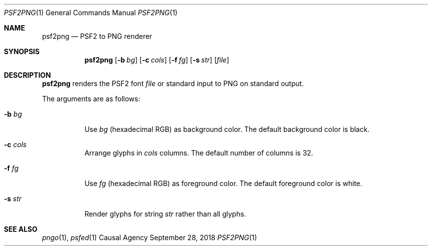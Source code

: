 .Dd September 28, 2018
.Dt PSF2PNG 1
.Os "Causal Agency"
.
.Sh NAME
.Nm psf2png
.Nd PSF2 to PNG renderer
.
.Sh SYNOPSIS
.Nm
.Op Fl b Ar bg
.Op Fl c Ar cols
.Op Fl f Ar fg
.Op Fl s Ar str
.Op Ar file
.
.Sh DESCRIPTION
.Nm
renders the PSF2 font
.Ar file
or standard input
to PNG
on standard output.
.
.Pp
The arguments are as follows:
.Bl -tag -width Ds
.It Fl b Ar bg
Use
.Ar bg
(hexadecimal RGB)
as background color.
The default background color is black.
.It Fl c Ar cols
Arrange glyphs in
.Ar cols
columns.
The default number of columns is 32.
.It Fl f Ar fg
Use
.Ar fg
(hexadecimal RGB)
as foreground color.
The default foreground color is white.
.It Fl s Ar str
Render glyphs for string
.Ar str
rather than all glyphs.
.El
.
.Sh SEE ALSO
.Xr pngo 1 ,
.Xr psfed 1
